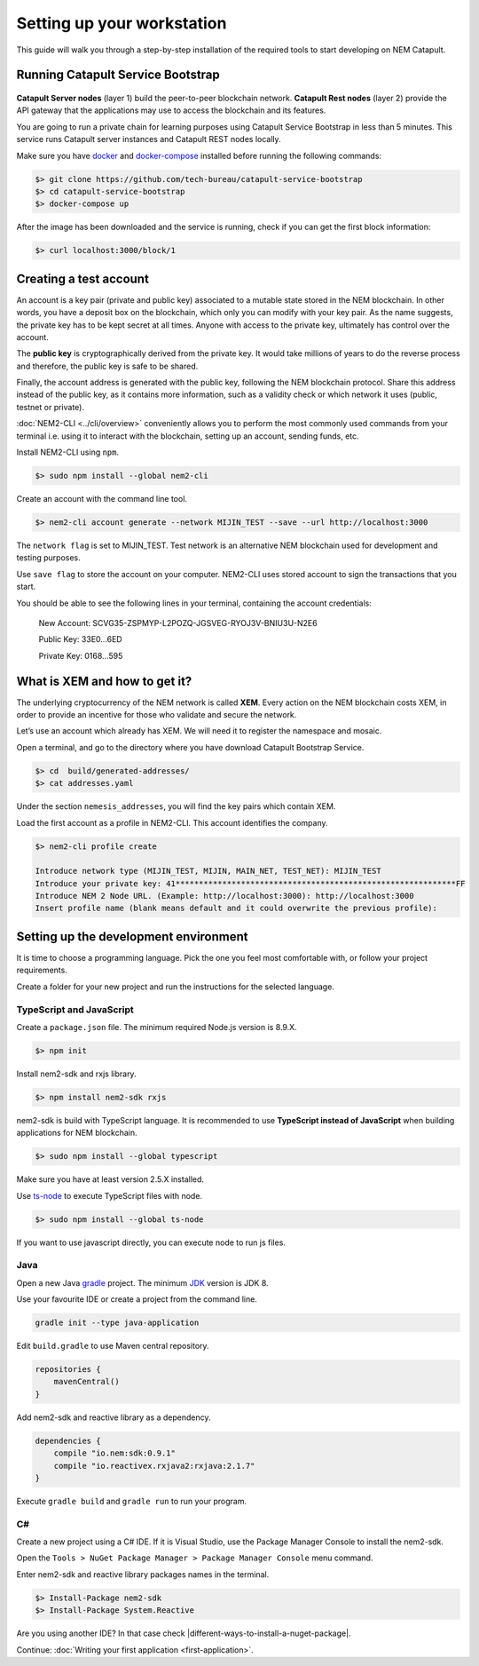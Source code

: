 ###########################
Setting up your workstation
###########################

This guide will walk you through a step-by-step installation of the required tools to start developing on NEM Catapult.

**********************************
Running Catapult Service Bootstrap
**********************************

.. figure:: ../resources/images/four-layer-architecture.png
    :width: 650px
    :align: center

**Catapult Server nodes** (layer 1) build the peer-to-peer blockchain network. **Catapult Rest nodes** (layer 2) provide the API gateway that the applications may use to access the blockchain and its features.

You are going to run a private chain for learning purposes using Catapult Service Bootstrap in less than 5 minutes. This service runs Catapult server instances and Catapult REST nodes locally.

Make sure you have `docker`_ and `docker-compose`_ installed before running the following commands:

.. code-block:: bash

    $> git clone https://github.com/tech-bureau/catapult-service-bootstrap
    $> cd catapult-service-bootstrap
    $> docker-compose up

After the image has been downloaded and the service is running, check if you can get the first block information:

.. code-block:: bash

    $> curl localhost:3000/block/1

***********************
Creating a test account
***********************

An account is a key pair (private and public key) associated to a mutable state stored in the NEM blockchain. In other words, you have a deposit box on the blockchain, which only you can modify with your key pair. As the name suggests, the private key has to be kept secret at all times. Anyone with access to the private key, ultimately has control over the account.

The **public key** is cryptographically derived from the private key. It would take millions of years to do the reverse process and therefore, the public key is safe to be shared.

Finally, the account address is generated with the public key, following the NEM blockchain protocol. Share this address instead of the public key, as it contains more information, such as a validity check or which network it uses (public, testnet or private).

:doc:`NEM2-CLI <../cli/overview>` conveniently allows you to perform the most commonly used commands from your terminal i.e. using it to interact with the blockchain, setting up an account, sending funds, etc.

Install NEM2-CLI using ``npm``.

.. code-block:: bash

    $> sudo npm install --global nem2-cli

Create an account with the command line tool.

.. code-block:: bash

    $> nem2-cli account generate --network MIJIN_TEST --save --url http://localhost:3000

The ``network flag`` is set to MIJIN_TEST. Test network is an alternative NEM blockchain used for development and testing purposes.

Use ``save flag`` to store the account on your computer. NEM2-CLI uses stored account to sign the transactions that you start.

You should be able to see the following lines in your terminal, containing the account credentials:

    New Account:    SCVG35-ZSPMYP-L2POZQ-JGSVEG-RYOJ3V-BNIU3U-N2E6

    Public Key:     33E0...6ED

    Private Key:    0168...595

******************************
What is XEM and how to get it?
******************************

The underlying cryptocurrency of the NEM network is called **XEM**. Every action on the NEM blockchain costs XEM, in order to provide an incentive for those who validate and secure the network.

Let’s use an account which already has XEM. We will need it to register the namespace and mosaic.

Open a terminal, and go to the directory where you have download Catapult Bootstrap Service.

.. code-block:: bash

    $> cd  build/generated-addresses/
    $> cat addresses.yaml

Under the section ``nemesis_addresses``, you will find the key pairs which contain XEM.

Load the first account as a profile in NEM2-CLI. This account identifies the company.

.. code-block:: bash

    $> nem2-cli profile create

    Introduce network type (MIJIN_TEST, MIJIN, MAIN_NET, TEST_NET): MIJIN_TEST
    Introduce your private key: 41************************************************************FF
    Introduce NEM 2 Node URL. (Example: http://localhost:3000): http://localhost:3000
    Insert profile name (blank means default and it could overwrite the previous profile):

.. _setup-development-environment:

**************************************
Setting up the development environment
**************************************

It is time to choose a programming language. Pick the one you feel most comfortable with, or follow your project requirements.

Create a folder for your new project and run the instructions for the selected language.

TypeScript and JavaScript
=========================

Create a ``package.json`` file. The minimum required Node.js version is 8.9.X.

.. code-block:: bash

    $> npm init

Install nem2-sdk and rxjs library.

.. code-block:: bash

    $> npm install nem2-sdk rxjs

nem2-sdk is build with TypeScript language. It is recommended to use **TypeScript instead of JavaScript** when building applications for NEM blockchain.

.. code-block:: bash

    $> sudo npm install --global typescript

Make sure you have at least version 2.5.X installed.

Use `ts-node`_ to execute TypeScript files with node.

.. code-block:: bash

    $> sudo npm install --global ts-node

If you want to use javascript directly, you can execute node to run js files.

Java
====

Open a new Java `gradle`_ project. The minimum `JDK`_ version is JDK 8.

Use your favourite IDE or create a project from the command line.

.. code-block:: bash

    gradle init --type java-application

Edit ``build.gradle`` to use Maven central repository.

.. code-block:: java

    repositories {
        mavenCentral()
    }

Add nem2-sdk and reactive library as a dependency.

.. code-block:: java

    dependencies {
        compile "io.nem:sdk:0.9.1"
        compile "io.reactivex.rxjava2:rxjava:2.1.7"
    }

Execute ``gradle build`` and ``gradle run`` to run your program.

C#
====

Create a new project using a C# IDE. If it is Visual Studio, use the Package Manager Console to install the nem2-sdk.

Open the ``Tools > NuGet Package Manager > Package Manager Console`` menu command.

Enter nem2-sdk and reactive library packages names in the terminal.

.. code-block:: bash

    $> Install-Package nem2-sdk
    $> Install-Package System.Reactive

Are you using another IDE? In that case check |different-ways-to-install-a-nuget-package|.

Continue: :doc:`Writing your first application <first-application>`.

.. _docker: https://docs.docker.com/install/

.. _docker-compose: https://docs.docker.com/compose/install/

.. _mijin: http://mijin.io/en/catapult

.. _ts-node: https://www.npmjs.com/package/ts-node

.. _gradle: https://gradle.org/install/

.. _JDK: http://www.oracle.com/technetwork/es/java/javase/downloads/index.html


.. |different-ways-to-install-a-nuget-package| raw:: html

   <a href="https://docs.microsoft.com/en-us/nuget/consume-packages/ways-to-install-a-package" target="_blank">different ways to install a NuGet Package</a>